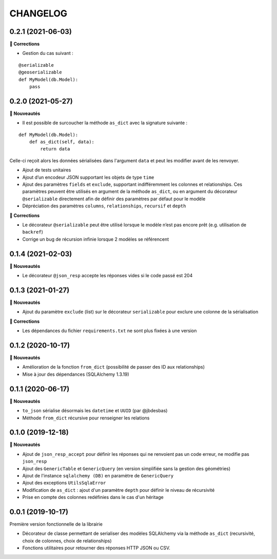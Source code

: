 =========
CHANGELOG
=========

0.2.1 (2021-06-03)
------------------

**🐛 Corrections**

* Gestion du cas suivant :

::

    @serializable
    @geoserializable
    def MyModel(db.Model):
        pass


0.2.0 (2021-05-27)
------------------

**🚀 Nouveautés**

* Il est possible de surcoucher la méthode ``as_dict`` avec la signature suivante :

::

    def MyModel(db.Model):
        def as_dict(self, data):
            return data

Celle-ci reçoit alors les données sérialisées dans l'argument ``data`` et peut les modifier avant de les renvoyer.

* Ajout de tests unitaires
* Ajout d’un encodeur JSON supportant les objets de type ``time``
* Ajout des paramètres ``fields`` et ``exclude``, supportant indifféremment les colonnes et relationships. Ces paramètres peuvent être utilisés en argument de la méthode ``as_dict``, ou en argument du décorateur ``@serializable`` directement afin de définir des paramètres par défaut pour le modèle
* Dépréciation des paramètres ``columns``, ``relationships``, ``recursif`` et ``depth``

**🐛 Corrections**

* Le décorateur ``@serializable`` peut être utilisé lorsque le modèle n’est pas encore prêt (e.g. utilisation de ``backref``)
* Corrige un bug de récursion infinie lorsque 2 modèles se référencent


0.1.4 (2021-02-03)
------------------

**🚀 Nouveautés**

* Le décorateur ``@json_resp`` accepte les réponses vides si le code passé est 204


0.1.3 (2021-01-27)
------------------

**🚀 Nouveautés**

* Ajout du paramètre ``exclude`` (list) sur le décorateur ``serializable`` pour exclure une colonne de la sérialisation

**🐛 Corrections**

* Les dépendances du fichier ``requirements.txt`` ne sont plus fixées à une version

0.1.2 (2020-10-17)
------------------

**🚀 Nouveautés**

* Amélioration de la fonction ``from_dict`` (possibilité de passer des ID aux relationships)
* Mise à jour des dépendances (SQLAlchemy 1.3.19)

0.1.1 (2020-06-17)
------------------

**🚀 Nouveautés**

* ``to_json`` sérialise désormais les ``datetime`` et ``UUID`` (par @jbdesbas)
* Méthode ``from_dict`` récursive pour renseigner les relations

0.1.0 (2019-12-18)
------------------

**🚀 Nouveautés**

* Ajout de ``json_resp_accept`` pour définir les réponses qui ne renvoient pas un code erreur, ne modifie pas ``json_resp``
* Ajout des ``GenericTable`` et ``GenericQuery`` (en version simplifiée sans la gestion des géométries)
* Ajout de l'instance ``sqlalchemy (DB)`` en paramètre de ``GenericQuery``
* Ajout des exceptions ``UtilsSqlaError``
* Modification de ``as_dict`` : ajout d'un paramètre ``depth`` pour définir le niveau de récursivité
* Prise en compte des colonnes redéfinies dans le cas d'un héritage

0.0.1 (2019-10-17)
------------------

Première version fonctionnelle de la librairie

* Décorateur de classe permettant de serialiser des modèles SQLAlchemy via la méthode ``as_dict`` (recursivité, choix de colonnes, choix de relationships)
* Fonctions utilitaires pour retourner des réponses HTTP JSON ou CSV.
